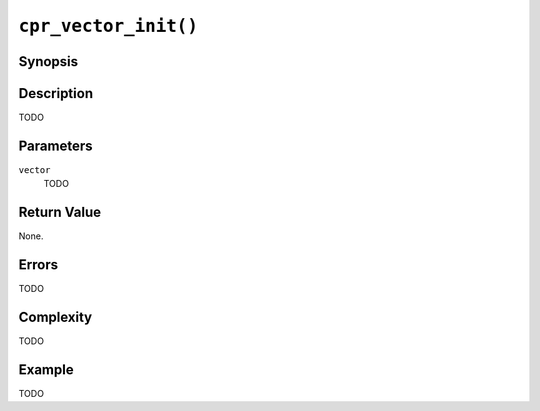 ``cpr_vector_init()``
=====================

Synopsis
--------

.. describe:: #include <cpr/vector.h>

.. c:function:: void cpr_vector_init(cpr_vector_t* vector)

Description
-----------

TODO

Parameters
----------

``vector``
   TODO

Return Value
------------

None.

Errors
------

TODO

Complexity
----------

TODO

Example
-------

TODO
